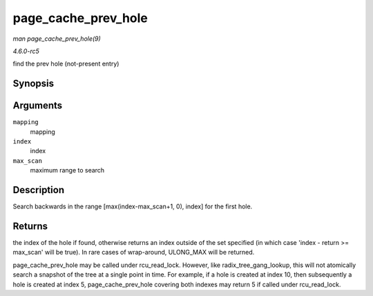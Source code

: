 .. -*- coding: utf-8; mode: rst -*-

.. _API-page-cache-prev-hole:

====================
page_cache_prev_hole
====================

*man page_cache_prev_hole(9)*

*4.6.0-rc5*

find the prev hole (not-present entry)


Synopsis
========

.. c:function:: pgoff_t page_cache_prev_hole( struct address_space * mapping, pgoff_t index, unsigned long max_scan )

Arguments
=========

``mapping``
    mapping

``index``
    index

``max_scan``
    maximum range to search


Description
===========

Search backwards in the range [max(index-max_scan+1, 0), index] for the
first hole.


Returns
=======

the index of the hole if found, otherwise returns an index outside of
the set specified (in which case 'index - return >= max_scan' will be
true). In rare cases of wrap-around, ULONG_MAX will be returned.

page_cache_prev_hole may be called under rcu_read_lock. However,
like radix_tree_gang_lookup, this will not atomically search a
snapshot of the tree at a single point in time. For example, if a hole
is created at index 10, then subsequently a hole is created at index 5,
page_cache_prev_hole covering both indexes may return 5 if called
under rcu_read_lock.


.. ------------------------------------------------------------------------------
.. This file was automatically converted from DocBook-XML with the dbxml
.. library (https://github.com/return42/sphkerneldoc). The origin XML comes
.. from the linux kernel, refer to:
..
.. * https://github.com/torvalds/linux/tree/master/Documentation/DocBook
.. ------------------------------------------------------------------------------
